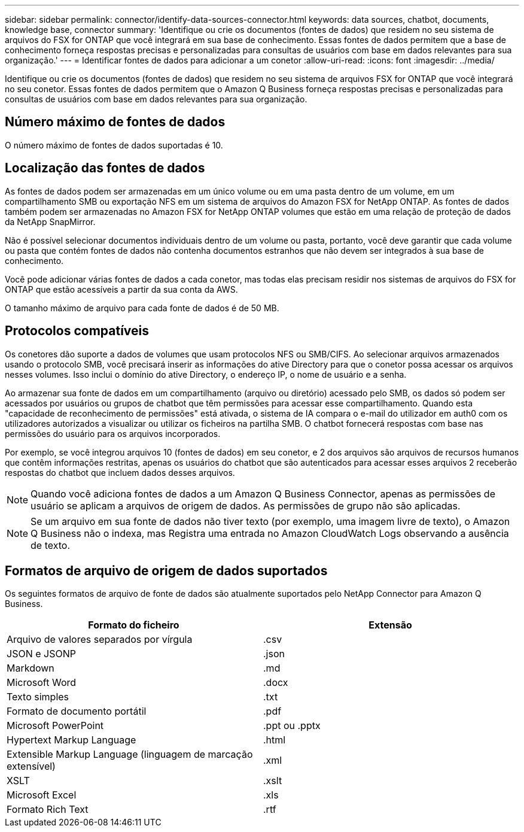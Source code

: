 ---
sidebar: sidebar 
permalink: connector/identify-data-sources-connector.html 
keywords: data sources, chatbot, documents, knowledge base, connector 
summary: 'Identifique ou crie os documentos (fontes de dados) que residem no seu sistema de arquivos do FSX for ONTAP que você integrará em sua base de conhecimento. Essas fontes de dados permitem que a base de conhecimento forneça respostas precisas e personalizadas para consultas de usuários com base em dados relevantes para sua organização.' 
---
= Identificar fontes de dados para adicionar a um conetor
:allow-uri-read: 
:icons: font
:imagesdir: ../media/


[role="lead"]
Identifique ou crie os documentos (fontes de dados) que residem no seu sistema de arquivos FSX for ONTAP que você integrará no seu conetor. Essas fontes de dados permitem que o Amazon Q Business forneça respostas precisas e personalizadas para consultas de usuários com base em dados relevantes para sua organização.



== Número máximo de fontes de dados

O número máximo de fontes de dados suportadas é 10.



== Localização das fontes de dados

As fontes de dados podem ser armazenadas em um único volume ou em uma pasta dentro de um volume, em um compartilhamento SMB ou exportação NFS em um sistema de arquivos do Amazon FSX for NetApp ONTAP. As fontes de dados também podem ser armazenadas no Amazon FSX for NetApp ONTAP volumes que estão em uma relação de proteção de dados da NetApp SnapMirror.

Não é possível selecionar documentos individuais dentro de um volume ou pasta, portanto, você deve garantir que cada volume ou pasta que contém fontes de dados não contenha documentos estranhos que não devem ser integrados à sua base de conhecimento.

Você pode adicionar várias fontes de dados a cada conetor, mas todas elas precisam residir nos sistemas de arquivos do FSX for ONTAP que estão acessíveis a partir da sua conta da AWS.

O tamanho máximo de arquivo para cada fonte de dados é de 50 MB.



== Protocolos compatíveis

Os conetores dão suporte a dados de volumes que usam protocolos NFS ou SMB/CIFS. Ao selecionar arquivos armazenados usando o protocolo SMB, você precisará inserir as informações do ative Directory para que o conetor possa acessar os arquivos nesses volumes. Isso inclui o domínio do ative Directory, o endereço IP, o nome de usuário e a senha.

Ao armazenar sua fonte de dados em um compartilhamento (arquivo ou diretório) acessado pelo SMB, os dados só podem ser acessados por usuários ou grupos de chatbot que têm permissões para acessar esse compartilhamento. Quando esta "capacidade de reconhecimento de permissões" está ativada, o sistema de IA compara o e-mail do utilizador em auth0 com os utilizadores autorizados a visualizar ou utilizar os ficheiros na partilha SMB. O chatbot fornecerá respostas com base nas permissões do usuário para os arquivos incorporados.

Por exemplo, se você integrou arquivos 10 (fontes de dados) em seu conetor, e 2 dos arquivos são arquivos de recursos humanos que contêm informações restritas, apenas os usuários do chatbot que são autenticados para acessar esses arquivos 2 receberão respostas do chatbot que incluem dados desses arquivos.


NOTE: Quando você adiciona fontes de dados a um Amazon Q Business Connector, apenas as permissões de usuário se aplicam a arquivos de origem de dados. As permissões de grupo não são aplicadas.


NOTE: Se um arquivo em sua fonte de dados não tiver texto (por exemplo, uma imagem livre de texto), o Amazon Q Business não o indexa, mas Registra uma entrada no Amazon CloudWatch Logs observando a ausência de texto.



== Formatos de arquivo de origem de dados suportados

Os seguintes formatos de arquivo de fonte de dados são atualmente suportados pelo NetApp Connector para Amazon Q Business.

[cols="2*"]
|===
| Formato do ficheiro | Extensão 


| Arquivo de valores separados por vírgula | .csv 


| JSON e JSONP | .json 


| Markdown | .md 


| Microsoft Word | .docx 


| Texto simples | .txt 


| Formato de documento portátil | .pdf 


| Microsoft PowerPoint | .ppt ou .pptx 


| Hypertext Markup Language | .html 


| Extensible Markup Language (linguagem de marcação extensível) | .xml 


| XSLT | .xslt 


| Microsoft Excel | .xls 


| Formato Rich Text | .rtf 
|===
